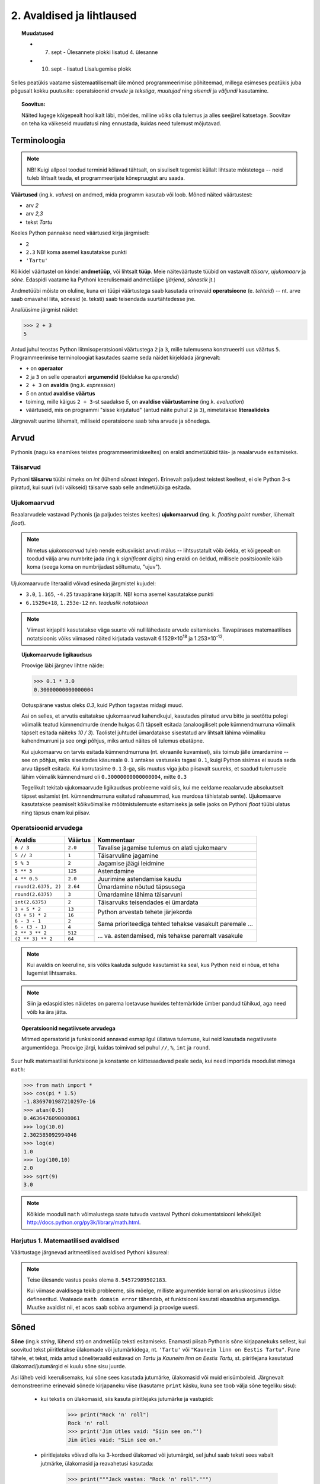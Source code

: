 2. Avaldised ja lihtlaused
================================

.. topic:: Muudatused

    * 7. sept - Ülesannete plokki lisatud 4. ülesanne
    * 10. sept - lisatud Lisalugemise plokk


Selles peatükis vaatame süstemaatilisemalt üle mõned programmeerimise põhiteemad, millega esimeses peatükis juba põgusalt kokku puutusite: operatsioonid *arvude* ja *tekstiga*, *muutujad* ning *sisendi* ja *väljundi* kasutamine. 

.. topic:: Soovitus:

    Näited lugege kõigepealt hoolikalt läbi, mõeldes, milline võiks olla tulemus ja alles seejärel katsetage. Soovitav on teha ka väikeseid muudatusi ning ennustada, kuidas need tulemust mõjutavad. 

Terminoloogia
-------------
.. note::

    NB! Kuigi allpool toodud terminid kõlavad tähtsalt, on sisuliselt tegemist küllalt lihtsate mõistetega -- neid tuleb lihtsalt teada, et programmeerijate kõnepruugist aru saada.

.. index::
    single: väärtus
    
**Väärtused** (ing.k. `values`) on andmed, mida programm kasutab või loob. Mõned näited väärtustest:

* arv *2*
* arv *2,3*
* tekst *Tartu*

Keeles Python pannakse need väärtused kirja järgmiselt:

* ``2``
* ``2.3`` NB! koma asemel kasutatakse punkti
* ``'Tartu'``

.. index::
    single: andmetüüp; tüüp
    single: tüüp
    
Kõikidel väärtustel on kindel **andmetüüp**, või lihtsalt **tüüp**. Meie näiteväärtuste tüübid on vastavalt *täisarv*, *ujukomaarv* ja *sõne*. Edaspidi vaatame ka Pythoni keerulisemaid andmetüüpe (*järjend*, *sõnastik* jt.)

.. index::
    single: tehe; operatsioon
    single: operatsioon
    
Andmetüübi mõiste on oluline, kuna eri tüüpi väärtustega saab kasutada erinevaid **operatsioone** (e. *tehteid*) -- nt. arve saab omavahel liita, sõnesid (e. teksti) saab teisendada suurtähtedesse jne.

Analüüsime järgmist näidet:

.. sourcecode:: py3

    >>> 2 + 3
    5

Antud juhul teostas Python liitmisoperatsiooni väärtustega ``2`` ja ``3``, mille tulemusena konstrueeriti uus väärtus ``5``. Programmeerimise terminoloogiat kasutades saame seda näidet kirjeldada järgnevalt:

.. index::
    single: operaator
    single: argumendid; operaatori argumendid
    single: operaator; operaatori argumendid
    single: avaldis; avaldise väärtustamine
    single: avaldis
    single: literaalid
    
    
*  ``+`` on **operaator**
* ``2`` ja ``3`` on selle operaatori **argumendid** (öeldakse ka `operandid`)
* ``2 + 3`` on **avaldis** (ing.k. `expression`)
* `5` on antud **avaldise väärtus**
* toiming, mille käigus ``2 + 3``-st saadakse `5`, on **avaldise väärtustamine** (ing.k. *evaluation*)
* väärtuseid, mis on programmi "sisse kirjutatud" (antud näite puhul ``2`` ja ``3``), nimetatakse **literaalideks**

Järgnevalt uurime lähemalt, milliseid operatsioone saab teha arvude ja sõnedega. 

Arvud
-----
Pythonis (nagu ka enamikes teistes programmeerimiskeeltes) on eraldi andmetüübid täis- ja reaalarvude esitamiseks.

.. index::
    single: täisarvud

Täisarvud
~~~~~~~~~
Pythoni **täisarvu** tüübi nimeks on `int` (lühend sõnast *integer*). Erinevalt paljudest teistest keeltest, ei ole Python 3-s piiratud, kui suuri (või väikseid) täisarve saab selle andmetüübiga esitada.

.. index::
    single: ujukomaarvud
    
Ujukomaarvud
~~~~~~~~~~~~
Reaalarvudele vastavad Pythonis (ja paljudes teistes keeltes) **ujukomaarvud** (ing. k. `floating point number`, lühemalt `float`). 

.. note::
    Nimetus `ujukomaarvud` tuleb nende esitusviisist arvuti mälus -- lihtsustatult võib öelda, et kõigepealt on toodud välja arvu numbrite jada (ing.k `significant digits`) ning eraldi on öeldud, millisele positsioonile käib koma (seega koma on numbrijadast sõltumatu, "ujuv").

Ujukomaarvude literaalid võivad esineda järgmistel kujudel:

* ``3.0``, ``1.165``, ``-4.25`` tavapärane kirjapilt. NB! koma asemel kasutatakse punkti
* ``6.1529e+18``, ``1.253e-12`` nn. `teaduslik notatsioon`

.. note::

    Viimast kirjapilti kasutatakse väga suurte või nullilähedaste arvude esitamiseks. Tavapärases matemaatilises notatsioonis võiks viimased näited kirjutada vastavalt 6.1529×10\ :sup:`18` ja 1.253×10\ :sup:`-12`.
    
.. topic:: Ujukomaarvude ligikaudsus

    Proovige läbi järgnev lihtne näide:

    .. sourcecode:: py3
        
        >>> 0.1 * 3.0
        0.30000000000000004

    Ootuspärane vastus oleks `0.3`, kuid Python tagastas midagi muud.

    Asi on selles, et arvutis esitatakse ujukomaarvud kahendkujul, kasutades piiratud arvu bitte ja seetõttu polegi võimalik teatud kümnendmurde (nende hulgas `0.1`) täpselt esitada (analoogiliselt pole kümnendmurruna võimalik täpselt esitada näiteks `10 / 3`). Taolistel juhtudel ümardatakse sisestatud arv lihtsalt lähima võimaliku kahendmurruni ja see ongi põhjus, miks antud näites oli tulemus ebatäpne. 

    Kui ujukomaarvu on tarvis esitada kümnendmurruna (nt. ekraanile kuvamisel), siis toimub jälle ümardamine -- see on põhjus, miks sisestades käsureale ``0.1`` antakse vastuseks tagasi ``0.1``, kuigi Python sisimas ei suuda seda arvu täpselt esitada. Kui korrutasime ``0.1`` 3-ga, siis muutus viga juba piisavalt suureks, et saadud tulemusele lähim võimalik kümnendmurd oli ``0.30000000000000004``, mitte ``0.3``

    Tegelikult tekitab ujukomaarvude ligikaudsus probleeme vaid siis, kui me eeldame reaalarvude absoluutselt täpset esitamist (nt. kümnendmurruna esitatud rahasummad, kus murdosa tähistatab sente). Ujukomaarve kasutatakse peamiselt kõikvõimalike mõõtmistulemuste esitamiseks ja selle jaoks on Pythoni `float` tüübi ulatus ning täpsus enam kui piisav.

    
Operatsioonid arvudega
~~~~~~~~~~~~~~~~~~~~~~
+--------------------+----------+---------------------------------------------------------+
| Avaldis            | Väärtus  | Kommentaar                                              |
+====================+==========+=========================================================+
| ``6 / 3``          | ``2.0``  | Tavalise jagamise tulemus on alati ujukomaarv           |
+--------------------+----------+---------------------------------------------------------+
| ``5 // 3``         | ``1``    | Täisarvuline jagamine                                   |
+--------------------+----------+---------------------------------------------------------+
| ``5 % 3``          | ``2``    | Jagamise jäägi leidmine                                 |
+--------------------+----------+---------------------------------------------------------+
| ``5 ** 3``         | ``125``  | Astendamine                                             |
+--------------------+----------+---------------------------------------------------------+
| ``4 ** 0.5``       | ``2.0``  | Juurimine astendamise kaudu                             |
+--------------------+----------+---------------------------------------------------------+
|``round(2.6375, 2)``| ``2.64`` | Ümardamine nõutud täpsusega                             |
+--------------------+----------+---------------------------------------------------------+
|``round(2.6375)``   | ``3``    | Ümardamine lähima täisarvuni                            |
+--------------------+----------+---------------------------------------------------------+
|``int(2.6375)``     | ``2``    | Täisarvuks teisendades ei ümardata                      |
+--------------------+----------+---------------------------------------------------------+
| ``3 + 5 * 2``      | ``13``   |                                                         |
+--------------------+----------+ Python arvestab tehete järjekorda                       |
| ``(3 + 5) * 2``    | ``16``   |                                                         |
+--------------------+----------+---------------------------------------------------------+
| ``6 - 3 - 1``      | ``2``    |                                                         |
+--------------------+----------+ Sama prioriteediga tehted tehakse vasakult paremale ... |
| ``6 - (3 - 1)``    | ``4``    |                                                         |
+--------------------+----------+---------------------------------------------------------+
| ``2 ** 3 ** 2``    | ``512``  |                                                         |
+--------------------+----------+ ... va. astendamised, mis tehakse paremalt vasakule     |
| ``(2 ** 3) ** 2``  | ``64``   |                                                         |
+--------------------+----------+---------------------------------------------------------+

.. note::
      Kui avaldis on keeruline, siis võiks kaaluda sulgude kasutamist ka seal, kus Python neid ei nõua, et teha lugemist lihtsamaks.

.. note::
    
    Siin ja edaspidistes näidetes on parema loetavuse huvides tehtemärkide ümber pandud tühikud, aga need võib ka ära jätta.
    


.. topic:: Operatsioonid negatiivsete arvudega

    Mitmed operaatorid ja funksioonid annavad esmapilgul üllatava tulemuse, kui neid kasutada negatiivsete argumentidega. Proovige järgi, kuidas toimivad sel puhul ``//``, ``%``, ``int`` ja ``round``.

Suur hulk matemaatilisi funktsioone ja konstante on kättesaadavad peale seda, kui need importida moodulist nimega ``math``:

.. sourcecode:: py3

    >>> from math import *
    >>> cos(pi * 1.5)
    -1.8369701987210297e-16
    >>> atan(0.5)   
    0.4636476090008061
    >>> log(10.0)
    2.302585092994046
    >>> log(e)      
    1.0
    >>> log(100,10)
    2.0
    >>> sqrt(9)     
    3.0
    
.. note::
    Kõikide mooduli ``math`` võimalustega saate tutvuda vastaval Pythoni dokumentatsiooni leheküljel: http://docs.python.org/py3k/library/math.html.

Harjutus 1. Matemaatilised avaldised
~~~~~~~~~~~~~~~~~~~~~~~~~~~~~~~~~~~~
Väärtustage järgnevad aritmeetilised avaldised Pythoni käsureal:

.. centered::
    :math:`(2^{89} + 5^{70})^2`
    
.. centered::
    :math:`6 + \sqrt[4]{6 \times 5 + 12}`

.. centered::
    :math:`\ln(e^{27} + 2^{30}) + \sin(\arccos(\frac{3\pi}{4}))`

.. note::
    Teise ülesande vastus peaks olema ``8.54572989502183``.

    Kui viimase avaldisega tekib probleeme, siis mõelge, milliste argumentide korral on arkuskoosinus üldse defineeritud. Veateade ``math domain error`` tähendab, et funktsiooni kasutati ebasobiva argumendiga. Muutke avaldist nii, et ``acos`` saab sobiva argumendi ja proovige uuesti.
      
.. index::
    single: sõne
    single: string; sõne
    
Sõned
--------
**Sõne** (ing.k `string`, lühend `str`) on andmetüüp teksti esitamiseks. Enamasti piisab Pythonis sõne kirjapanekuks sellest, kui soovitud tekst piiritletakse ülakomade või jutumärkidega, nt. ``'Tartu'`` või ``"Kauneim linn on Eestis Tartu"``. Pane tähele, et tekst, mida antud sõneliteraalid esitavad on *Tartu* ja *Kauneim linn on Eestis Tartu*, st. piiritlejana kasutatud ülakomad/jutumärgid ei kuulu sõne sisu juurde.

Asi läheb veidi keerulisemaks, kui sõne sees kasutada jutumärke, ülakomasid või muid erisümboleid. Järgnevalt demonstreerime erinevaid sõnede kirjapaneku viise (kasutame ``print`` käsku, kuna see toob välja sõne tegeliku sisu):

    * kui tekstis on ülakomasid, siis kasuta piiritlejaks jutumärke ja vastupidi:
    
        .. sourcecode:: py3
        
            >>> print("Rock 'n' roll")
            Rock 'n' roll
            >>> print('Jim ütles vaid: "Siin see on."')
            Jim ütles vaid: "Siin see on."
            
    *  piiritlejateks võivad olla ka 3-kordsed ülakomad või jutumärgid, sel juhul saab teksti sees vabalt jutmärke, ülakomasid ja reavahetusi kasutada:
    
        .. sourcecode:: py3
        
            >>> print("""Jack vastas: "Rock 'n' roll".""")
            Jack vastas: "Rock 'n' roll".
            >>> print('''Jack vastas: "Rock 'n' roll".''')
            Jack vastas: "Rock 'n' roll".
            >>> print("""Seda kuupaistet!
            Oh muutuksin sündides
            männiks mäetipul!
            --Ryota""")
            Seda kuupaistet!
            Oh muutuksin sündides
            männiks mäetipul!
            --Ryota
            
    *  piiritlejaid saab tekstis kasutada, kui panna nende ette langkriips:
    
        .. sourcecode:: py3
        
            >>> print("Jack vastas: \"Rock 'n' roll\".")
            Jack vastas: "Rock 'n' roll".
            >>> print('Jack vastas: "Rock \'n\' roll".')
            Jack vastas: "Rock 'n' roll".
            
    *  reavahetusi võib esitada ka kombinatsiooniga ``\n``:
    
        .. sourcecode:: py3
        
            >>> print("Seda kuupaistet!\nOh muutuksin sündides\nmänniks mäetipul!\n--Ryota")
            Seda kuupaistet!
            Oh muutuksin sündides
            männiks mäetipul!
            --Ryota
            
    *  kui soovid esitada langkriipse endid, siis tuleb need kirjutada topelt:
    
        .. sourcecode:: py3
        
            >>> print("C:\\kaustanimi\\failinimi.txt")
            C:\kaustanimi\failinimi.txt

.. note::
            
    On oluline mõista, et piiritlejad ning langkriipsud on vaid selleks, et Python suudaks teksti õigesti sisse lugeda -- peale sisselugemist muutub ``'Rock\'n\'roll'`` tekstiks `Rock'n'roll`.

    Neid sõneliteraale Pythoni käsureale sisestades (ilma ``print``-i kasutamata) saate piiritlejad ja mõnel juhul langkriipsud ka väljundis. See on tingitud sellest, et Pythoni käsurida näitab avaldise väärtust alati Pythoni süntaksile vastavalt.

NB! Kui unustate sõneliteraali kirjutades piiritlejaid kasutada, siis peab Python vastavat tekstijuppi muutuja nimeks (või kui tekstis oli tühik, siis ei oska ta sellest midagi arvata). Proovige järgi, millised veateated neil juhtudel antakse -- siis on edaspidi taolisi näpuvigu kergem tuvastada.

Operatsioonid sõnedega
~~~~~~~~~~~~~~~~~~~~~~
+-------------------------------------+--------------+---------------------------------------------------------------------+
| Avaldis                             | Väärtus      | Kommentaar                                                          |
+=====================================+==============+=====================================================================+
| ``'Lao' + ' ' + 'Tzu'``             |``'Lao Tzu'`` | ``+`` loob kahe sõne põhjal uue sõne                                |
+-------------------------------------+--------------+---------------------------------------------------------------------+
| ``'nr.' + 1``                       | Viga!!!      | Sõnet ja arvu ei saa niisama ühendada                               |
+-------------------------------------+--------------+---------------------------------------------------------------------+
| ``'nr.' + str(1)``                  | ``'nr.1'``   | ``str`` annab arvule vastava sõne                                   |
+-------------------------------------+--------------+---------------------------------------------------------------------+
| ``'5' + '3'``                       | ``'53'``     | Sõnena esitatud arve ei käsitleta arvudena                          |
+-------------------------------------+--------------+---------------------------------------------------------------------+
| ``int('5')``                        | ``5``        | Annab sõnele vastava täisarvu                                       |
+-------------------------------------+--------------+---------------------------------------------------------------------+
| ``float('5.3')``                    | ``5.3``      | Annab sõnele vastava ujukomaarvu                                    |
+-------------------------------------+--------------+---------------------------------------------------------------------+
| ``'xo' * 3``                        | ``'xoxoxo'`` | Sõne dubleerimine                                                   |
+-------------------------------------+--------------+---------------------------------------------------------------------+
| ``len('tere')``                     | ``4``        | Sõne pikkuse (`length`) küsimine                                    |
+-------------------------------------+--------------+---------------------------------------------------------------------+
| ``'tere'.upper()``                  | ``'TERE'``   | Mõnede käskude korral kirjutatakse sõne käsu ette.                  |
+-------------------------------------+--------------+ Taolisi käske nimetatakse *meetoditeks*                             |
| ``'jäääär'.count('ä')``             | ``4``        |                                                                     |
+-------------------------------------+--------------+---------------------------------------------------------------------+
| ``' tere '.strip()``                | ``'tere'``   | Annab sõne ilma alguses ja lõpus olevate tühikute ja reavahetusteta |
+-------------------------------------+--------------+---------------------------------------------------------------------+
| ``'tere'.replace('e','ö').upper()`` | ``'TÖRÖ'``   | Käske saab kombineerida                                             |
+-------------------------------------+--------------+---------------------------------------------------------------------+


.. note::
    Kõikide sõnemeetoditega saab tutvuda aadressil http://docs.python.org/py3k/library/stdtypes.html#string-methods

.. index::
    single: muutujad
    
.. _muutujad:    

Muutujad
--------
Kõik levinud programmeerimiskeeled võimaldavad kindlatele väärtustele või arvutuste tulemustele anda nime. Teisiti väljendudes: väärtusi saab salvestada **muutujatesse**. Järgnev käsurea näide demonstreerib muutuja (nimega `x`) defineerimist ja kasutamist:

.. sourcecode:: py3
    
    >>> x = 2 + 3
    >>> x
    5
    >>> 2 * x
    10
    >>> x * x
    25

Esimesel real teeb Python kaks erinevat toimingut: kõigepealt väärtustab avaldise ``2 + 3`` ning seejärel salvestab saadud tulemuse muutujasse ``x``. Programmeerijate kõnepruugis: muutujale ``x`` **omistatakse** avaldise väärtus. Peale seda on võimalik muutuja nime kasutada vastava väärtuse asemel. 

Programmi loetavuse huvides peaks muutuja nimi kirjeldama vastava väärtuse tähendust antud kontekstis (nt. ``brutopalk`` või ``isikukood``). Kui on tarvis kasutada mitmest sõnast koosnevat muutuja nime, siis tuleks kasutada tühikute asemel allkriipse, nt. ``laste_arv``. Muutuja nimes võib kasutada ka numbreid, aga esimene sümbol peab olema täht (või allkriips).

.. topic :: Etteruttavalt:

    Pythonis saab vajadusel muutuja väärtust ka uue väärtusega üle kirjutada -- selleks tuleb lihtsalt teha uus omistamine samale muutujale. Muutuja ülekirjutamist meil praegu siiski veel tarvis ei lähe.


.. _milleks-muutujad:
    
Milleks muutujad?
~~~~~~~~~~~~~~~~~
Vaatame ühte näiteprogrammi, mis väljastab 60.25cm raadiusega ringi diameetri, ümbermõõdu ja pindala. Esimese versiooni kirjutame ilma muutujaid kasutamata:

.. sourcecode:: py3

    from math import *
    
    print('Ringi diameeter on ' + str(2 * 60.25) + ' cm')
    print('Ümbermõõt on ' + str(pi * 2 * 60.25) + ' cm')
    print('Pindala on ' + str(pi * (60.25 ** 2)) + ' cm2')
    
.. topic:: Meeldetuletus: 
    
    Käsku ``str`` kasutame selleks, et arvutuse tulemust teisendada sõneks.

See programm arvutab, mida me soovisime, kuid kui me hiljem tahame selle programmiga arvutada mõne teise raadiusega ringi infot, siis peaksime tegema vastava muudatuse kolmes kohas. Sellise kompaktse programmi puhul ei ole see küll probleemiks, kuid reaalsetes programmides on taolisel juhul suur oht, et mõnes kohas ununeb muudatus tegemata. 

Kirjutame nüüd sama programmi ümber kasutades raadiuse hoidmiseks muutujat:

.. sourcecode:: py3

    from math import *
    
    raadius = 60.25
    print('Ringi diameeter on ' + str(2 * raadius) + ' cm')
    print('Ümbermõõt on ' + str(pi * 2 * raadius) + ' cm')
    print('Pindala on ' + str(pi * (raadius ** 2)) + ' cm2')

Siin on konkreetset raadiust mainitud vaid ühes kohas -- muutuja ``raadius`` defineerimisel. Edaspidi on valemites kasutatud muutuja nime. Programmi jooksutamisel asendab Python muutuja nimed muutuja väärtusega ja seetõttu annab see versioon sama tulemuse, mis eelminegi. Samas, kui meil on vaja programmi edaspidi kohandada mõne muu ringi jaoks, siis on vaja muudatus teha vaid ühes kohas. Seega, muutuja kasutamine aitas meil teha programmis olevad arvutused *üldisemaks*, konkreetsest väärtusest sõltumatuks.

.. topic :: Analoogia:

    Mõelge Eesti Vabariigi põhiseadusele -- kui seal räägitakse presidendi rollist, siis ei nimetata ühegi konkreetse presidendi nime vaid kasutatakse väljendit *Vabariigi President*. Seevastu seaduse rakendamisel tõlgendatakse seda väljendit vastavalt sellele, kes on antud hetkel presidendiks. Selline lähenemine teeb seaduse teksti üldisemaks, konkreetsetest isikutest sõltumatuks.

.. _operatsioonid-muutujatega:
    
Operatsioonid muutujatega
~~~~~~~~~~~~~~~~~~~~~~~~~~
Kõiki arvu- ja sõneoperatsioone, mida demonstreerisime eelnevalt kasutades literaale, saab kasutada ka vastavalt arv- ja sõnemuutujatega:

.. sourcecode:: py3

    >>> tervitus = 'Tere'
    >>> len(tervitus)
    4
    >>> tervitus.upper()
    'TERE'
    >>> n = 3
    >>> n * n
    9
    >>> n * tervitus
    'TereTereTere'

.. topic:: Tähtis!!!

    Kui arvu- või sõneoperatsioonides (e. tehetes) kasutada muutujaid (nt. ``n + 1`` või ``tekst.upper()``), siis võib avaldise kujust jääda mulje, et operatsiooni käigus muudetakse muutuja väärtust. Tegelikult genereeritakse tehte tulemusena hoopis *uus väärtus* ja kasutatud muutujaga midagi ei juhtu.
    
    Selles veendumiseks uurige järgmisi käsurea näiteid, kus kõigepealt omistatakse muutujale mingi väärtus, seejärel kasutatakse muutujat mingis tehtes (mis konstrueerib uue väärtuse), ning lõpuks demonstreeritakse, et see ei mõjutanud muutuja väärtust:
    
    .. sourcecode:: py3
    
        >>> n = 3
        >>> n + 2
        5
        >>> n
        3
        
    .. sourcecode:: py3
    
        >>> tervitus = '  tere  '
        >>> tervitus.strip()
        'tere'
        >>> tervitus
        '  tere  '
        
    .. sourcecode:: py3
    
        >>> tekst = '3'
        >>> int(tekst)
        3
        >>> tekst
        '3'


Funktsioonid
---------------
Funktsioonid on need Pythoni objektid, mille abil saab midagi arvutada või teha. Me oleme siiani näinud hulka erinevaid funktsioone, nt ``sin``, ``cos``, ``int``, ``input``, ``print``.

Funktsiooni kasutamiseks e. `rakendamiseks` tuleb kirjutada tema nimi ja selle järel sulud. Sulgudes võib olla 0 või rohkem `argumenti` so. miski, mida funktsioon oma töös kasutab. Näiteks lauses ``print("tere")`` tähistab ``print`` funktsiooni, ``"tere"`` on tema argument ja kõik see kokku on funktsiooni rakendamine (e. `funktsiooni applikatsiooni`).

Mõned funktsioonid (nt. ``sin`` ja ``int``) on olemuselt küllalt sarnased matemaatikast tuntud funktsioonidele, kuna nad "võtavad" ühe väärtuse ja "annavad vastu" mingi teise väärtuse. Nt ``int("3")`` võtab sõne tüüpi väärtuse ``"3"`` ning annab vastu täisarvu tüüpi väärtuse ``3``. See võimaldab nende funktsioonide kasutamist avaldistes.

Lisaks sellele, et funktsiooni rakendamist võib kasutada mingi avaldise komponendina, võib ka funktsiooni argument olla ükskõik kui keeruline avaldis, sh. funktsiooni rakendamine:

.. sourcecode:: py3

    >>> x = 4
    >>> cos(sin(float("0" + "." + str(x)) + 4))
    0.5803791917941865



Funktsioonidest tuleb edaspidi veel palju juttu, seepärast me praegu nendel pikemalt ei peatu.

``import``
------------
Pythoni `standardteegis` (so. funktsioonide ja teiste programmielementide kogum) on väga palju funktsioone (ja teisi Pythoni objekte). Nende paremaks organiseerimiseks on nad jaotatud gruppidesse, mida nimetatakse `mooduliteks`. ``import`` lause teeb moodulis oleva funktsioonid programmi jaoks kättesaadavaks. Meeldetuletuseks näide, kus me soovime kasutada ainult kahte funktsiooni moodulist ``math``:

.. sourcecode:: py3

    from math import sin, cos
    
    print(sin(0.3))
    print(cos(sin(0.3)))

Kui soovime moodulist kõiki funktsioone, siis võime kasutada import lauses funktsiooninime(de) asemel tärni:

.. sourcecode:: py3

    from turtle import *
    
    forward(100)
    left(90)
    forward(100)

    
Mõned funktsioonid, nagu näiteks ``int`` ja ``float``, on alati kättesaadavad, neid pole vaja importida.

Sisend ja väljund
-----------------
Pythoni käsureal toimub avaldiste sisestamine ning tulemuste väljastamine ilma, et sellele peaks eriti mõtlema. Kui soovime aga programmi käivitada skriptina, siis tuleb sisendi ja väljundiga eraldi tegeleda. 

.. index::
    single: väljund
    single: print
    
Käsk ``print``
~~~~~~~~~~~~~~
Skriptina esitatud programmis saab väärtusi kuvada ekraanile käsuga **print**. Salvesta järgnev näide faili ning käivita. (Vajadusel vaadake sellekohast juhendit eelmisest peatükist.)

.. sourcecode:: py3

    print(32 * 57)

Sulgudes olevat avaldist ``32 * 57`` nimetatakse siinkohal käsu ``print`` **argumendiks**. Kui kõik läheb ilusti, siis programm kuvab ekraanile ``1824`` ja lõpetab töö.

.. note:: 
    
    Kui skripti kirjutada lihtsalt ``32 * 57``, siis midagi ekraanile ei ilmu. Sel juhul Python küll arvutab antud avaldise väärtuse, aga saadud tulemusega midagi ette ei võta.

.. topic:: Lisainfo

    Vaikimisi lisab ``print`` väljundi lõppu alati ka reavahetuse. Kui te seda ei soovi, siis tuleks seda näidata lisaargumendiga ``end``:

    .. sourcecode:: py3

        print('Vastus on: ', end='')    
        print(32 * 57)                  
        

    ``end`` on "peidetud" argument, mis määrab, mida kuvatakse väljundi lõppu. Vaikimisi on selle argumendi väärtuseks reavahetus (``'\n'``), aga meie seadsime selle väärtuseks *tühja sõne*, seetõttu kuvatakse antud näite väljund ühel real (mis lõpeb siiski reavahetusega, sest teine ``print`` käsk toimib ikka tavapäraselt).
    
    Tegelikult oleks saanud sama tulemuse ka lihtsamalt:
    
    .. sourcecode:: py3

        print('Vastus on: ' + str(32 * 57))    

.. index::
    single: sisend
    single: input
    
Käsk ``input``
~~~~~~~~~~~~~~
Meie "ringi" programmi viimases versioonis mainisime konkreetset raadiust vaid ühes kohas, kuid me peame ikkagi programmi muutma, kui soovime arvutada mõne teise ringi näitajaid. Alternatiivina võiks programm küsida ringi raadiuse kasutajalt.

Kasutajalt andmete küsimiseks on kõige lihtsam viis käsk **input**, mis kõigepealt kuvab ekraanile teksti selle kohta, milliseid andmeid programm ootab ning seejärel võimaldab kasutajal sisestada vastavad andmed klaviatuurilt. Kolmas versioon ringi arvutuste programmist kasutabki käsku ``input`` raadiuse küsimiseks:

.. sourcecode:: py3

    from math import *
    
    raadius_tekstina = input('Sisesta ringi raadius: ')
    raadius = float(raadius_tekstina)
    
    print('Ringi diameeter on ' + str(2 * raadius) + ' cm')
    print('Ümbermõõt on ' + str(pi * 2 * raadius) + ' cm')
    print('Pindala on ' + str(pi * (raadius ** 2)) + ' cm2')

See versioon on väga sarnane eelmisele versioonile -- viimasel kolmel real ei pidanud me midagi muutma. Erinevus on vaid selles, kuidas saab muutuja ``raadius`` oma väärtuse. Abimuutuja ``raadius_tekstina`` viitab sellele, et ``input`` annab sisestatud info alati teksti kujul. Enne kui me saame sisestatud andmeid kasutada numbrilistes arvutustes, tuleb sisestatud tekst teisendada arvuks (antud juhul ujukomaarvuks, kasutades käsku ``float``).

Teema kinnistamiseks uurige veel ühte näidet muutujate, ``input``-i ja teksti teisendamise kohta. Selles näites soovime arvutustes kasutada täisarve, seetõttu kasutame teisendamiseks käsku ``int``:

.. sourcecode:: py3

    tekst1 = input('Palun sisesta esimene täisarv: ')
    arv1 = int(tekst1)
    
    tekst2 = input('Palun sisesta teine täisarv: ')
    arv2 = int(tekst2)
    
    summa = arv1 + arv2
    print('Nende arvude summa on: ' + str(summa))

.. topic:: Meeldetuletus:

    Ärge unustage, et avaldis ``int(tekst1)`` mitte ei muuda muutujat ``tekst1`` arvuks, vaid genereerib vastava *uue* arvulise väärtuse.


Harjutus 2. Kasutaja tervitamine
~~~~~~~~~~~~~~~~~~~~~~~~~~~~~~~~
Nüüd peaks olema täiesti arusaadav eelmises peatükis esitatud tervitamise programm:

.. sourcecode:: py3

    nimi = input("Palun sisesta oma nimi ja vajuta ENTER: ")
    print("Tere " + nimi + "!")

Muutke seda programmi nii, et see küsiks eraldi kasutaja eesnime ja perekonnanime, ning tervitaks teda tema täisnimega.


Harjutus 3. Celsius-Fahrenheit teisendus
~~~~~~~~~~~~~~~~~~~~~~~~~~~~~~~~~~~~~~~~
Kirjutage programm, mis küsib kraadide arvu Celsiuse järgi ja väljastab vastavate kraadide arvu Fahrenheiti skaalas.


.. index::
    single: failid; failist lugemine
    single: sisend; failist lugemine

.. _sisendi-lugemine-failist:

Failide lugemine
~~~~~~~~~~~~~~~~~~~~~~~~~~~~~~~~  
Siinkohal õpime ära ka ühe viisi tekstifailidest sisendi lugemiseks. Alustuseks koostage ja salvestage tekstifail nimega `andmed.txt`, mille esimesel real on inimese nimi, teisel real vanus (täisarvuna) ning kolmandal real e-maili aadress (lihtsuse mõttes ärge praegu täpitähti kasutage). NB! see peab olema *plain-text* kujul, st. Wordi fail ei sobi. Seejärel salvestage loodud failiga *samasse kausta* järgnev skript, ning käivitage see. NB! tühikud ``print`` käskude ees on olulised!

.. sourcecode:: py3

    f = open('andmed.txt')
    
    nimi = f.readline()
    vanus = f.readline()
    aadress = f.readline()
    
    print("Nimi:", nimi)
    print("Vanus:", vanus, "aastat")
    print("Aadress:", aadress)
    
    f.close()

Selgituseks: 

* Käsk ``open`` otsib failisüsteemist üles soovitud faili ja tagastab viite sellele (antud näites salvestasime selle viite muutujasse ``f``). NB! kui on antud ainult failinimi, ilma teeta, siis otsitakse seda ainult sellest kaustast, kus asub skript.
* ``f.readline()`` loeb failist ühe rea, ning tagastab selle sõnena. See käsk liigutab edasi ka failist lugemise "järjehoidjat", st. järgmisel korral sama käsku kasutades loetakse järgmine rida.
* ``f.close()`` ütleb failisüsteemile, et me oleme selle faili kasutamise lõpetanud. 

Kui seda programmi katsetate, siis märkate, et väljundis tekib iga sisestatud andmejupi järele üks üleliigne tühi rida. Põhjus on just selles, et failist lugedes jäetakse iga rea lõppu alles ka reavahetuse sümbol (faili viimase rea puhul võib see puududa, vastavalt sellele, kas failis on viimase rea lõpus reavahetus või mitte). Käsk ``print`` lisab omaltpoolt veel ühe reavahetuse.

.. note::
    Kui Python ütleb teile (Windowsi arvutis), et ta ei leia faili, aga te olete veendunud, et fail on õiges kaustas olemas, siis tuleks kontrollida, ega failinimele pole saanud eksikombel kaks faililaiendit. Segadust võib tekitada asjaolu, et Windows Explorer vaikimisi varjab teatud faililaiendid.
    
    Kõige kindlam on muuta Windowsi seadeid nii, et alati näidataks kõik faililaiendid. Selleks tuleks Windows Exploreris valida menüüribalt `Tools -> Folder options...` (kui menüüriba pole näha, siis vajutada korraks klahvi `Alt`). Avanenud dialoogis valige lehekülg `View`, ning eemaldage linnuke valiku `Hide extensions for known file types` eest.

.. note::
    Kui proovite lugeda sisse täpitähtedega teksti, siis võib juhtuda, et saate veateate ``UnicodeDecodeError``. Sel juhul tuleks ``open`` käsu rakendamisel öelda, millises kodeeringus on teie tekst, nt. ``open('andmed.txt', encoding='UTF-8')``. ``'UTF-8'`` asemel võite proovida ka ``'cp1257'``.

Harjutus 4. Reavahetuste eemaldamine
~~~~~~~~~~~~~~~~~~~~~~~~~~~~~~~~~~~~~~~~
Tuletage meelde, mida tegi sõnemeetod ``strip()``. Modifitseerige eelnevat näiteprogrammi selliselt, et programmi väljundisse ei tekiks üleliigseid reavahetusi.

Failide kirjutamine
~~~~~~~~~~~~~~~~~~~~
Järgnev programm demonstreerib andmete kirjutamist tekstifaili:

.. sourcecode:: py3

    nimi = input("Palun sisesta oma nimi: ")
    vanus = input("vanus: ")
    aadress = input("aadress: ")
    
    f = open("andmed2.txt", "w")
    f.write(nimi + "\n")
    f.write(vanus + "\n")
    f.write(aadress + "\n")
    f.close()

Selgituseks:

* failide kirjutamiseks tuleb funktsioonile ``open`` anda ka teine argument väärtusega ``"w"`` (nagu `write`).
* kui antud fail juba eksisteerib, siis ``open(..., "w")`` teeb selle tühjaks.
* erinevalt ``print`` käsust, ei tekita faili meetod ``write`` automaatselt reavahetust. Selleks, et saada eri andmeid eri ridadele, lisasime reavahetuse sümboli käsitsi.


.. index::
    single: kommentaarid
    
Kommentaarid
------------
Lisaks Pythoni jaoks mõeldud käskudele, saab programmi kirjutada `kommentaare`, mis on mõeldud vaid programmi lugemise hõlbustamiseks:

.. sourcecode:: py3
    
    # Küsin kasutaja nime
    nimi = input('Kuidas on sinu nimi? ')
    
    # Tervitan kasutajat
    print('No tere ' + nimi)
    print('Kuidas läheb?')
    
Kommentaar esitatakse ``#`` sümboliga -- Python ignoreerib kogu teksti, mis kirjutatakse sellest sümbolist kuni rea lõpuni.

Kommenteerida tuleks neid kohti programmis, mis võivad jääda lugejale segaseks. 

.. note ::
    Programmi loetavuse seisukohast on tegelikult kõige olulisemad hästi valitud muutuja- ja funktsiooninimed. Kommentaaride põhiprobleem on see, et kuna Python nende vastu huvi ei tunne, siis võivad nad programmi arenedes "vananeda", st. programmeerija muudab programmi sisu aga unustab vastava kommentaari uuendada.

Lisaks kommentaaridele võib koodi loetavuse parandamiseks kasutada ka tühje ridu.


Kokkuvõte
---------------
Selles peatükis keskendusime kõigepealt Pythoni programmide kõige väiksematele elementidele, mida kasutatakse kõikides programmides. Tegemist on lihtsate mõistetega, aga nende abstraktne olemus võib esmapilgul tekitada segadust.

    * `väärtus` (nt. tekst `tere` või arv `3`) on mingi Pythoni maailma "asi" -- see eksisteerib programmi jooksutamise ajal ja sellega tehakse midagi
    * igal väärtusel on mingi tüüp (nt. ``int`` või ``str``), see määrab ära, mida selle väärtusega teha saab
    * `literaal` (nt. ``"tere"`` või ``3``) on mingi konkreetse väärtuse esitusviis programmi tekstis
    * `muutuja` (nt. ``x``) abil saab programmi tekstis esitada mingit väärtust kaudselt, teisisõnu -- muutuja on nimi, mis `viitab` mingile väärtusele. Muutuja abil saab programmis kasutada ka väärtust, mis selgub alles programmi jooksutamisel (nt. ``nimi = input("Sisesta oma nimi: ")``)
    * muutuja loomiseks (või olemasoleva muutuja "sisu" uuendamiseks) on mõeldud `omistuslause` (nt. ``vanuse_alampiir = 21``)
    * `funktsioon` (nt. ``sin``) on miski, mille abil saab midagi teha või arvutada
    * `funktsiooni rakendamine` (nt. ``sin(0.5)``) tähistab mingit konkreetset arvutust või tegevust
    * `operaator` on olemuselt väga sarnane funktsioonile, aga erinevalt funktsioonist kirjutatakse operaator oma `argumentide` vahele (nt. ``2 + 3``)
    * literaale, muutujaid ja funktsiooni või operaatori rakendamisi võib omavahel kombineerida ükskõik kui keeruliselt (nt. ``x + 2 * 4``, ``len("tere") + len(nimi) - 1``) -- taolist kombinatsiooni nimetatakse `avaldiseks`. Samas, ka üksik literaal või muutuja on avaldis -- tegemist on üldise mõistega, mis käib kõigi programmiosade kohta, millel on väärtus.
    * avaldisele vastava väärtuse väljaarvutamist nimetatakse `avaldise väärtustamiseks`. Avaldise väärtustamine toimub programmi jooksutamise ajal ja see on üks Pythoni põhilistest tööülesannetest
    * Keeruline avaldis koosneb omakorda alam-avaldistest, aga  -- seega 



Ülesanded
-------------
.. note::
    Kuigi mõned järgnevad ülesanded nõuavad programmi vormistamist koos kasutajalt sisendi küsimisega, on soovitav esialgu kirjutada ``input`` käskude asemele mingid konkreetsed väärtused -- sedasi läheb võimalike arvutusvalemite katsetamine kiiremini. Kui olete saanud kätte õige valemi, siis asendage need ajutised algandmed ``input`` käskudega.


1. Pythoni dokumentatsioon
~~~~~~~~~~~~~~~~~~~~~~~~~~
* Uurige jällegi Pythoni dokumentatsioonist ``math`` mooduli kohta käivat infot (http://docs.python.org/py3k/library/math.html). Otsige välja käskude ``floor`` ja ``ceil`` tähendus -- neid võib edaspidi ülesannete lahendamisel tarvis minna.
* Vaadake üle ka sõnemeetodite dokumentatsioon (http://docs.python.org/py3k/library/stdtypes.html#string-methods). 

2. Pangaarve intress
~~~~~~~~~~~~~~~~~~~~~
Kirjutage programm, mis küsib kasutajalt tema pangaarvel olevat summat ning intressi protsenti, mida pank talle igal aastal maksab. Vastuseks peab programm väljastama pangaarvel oleva summa 5 aasta pärast.

**Testige** oma programmi erinevate summa ja intressi kombinatsioonidega!

.. topic:: Lisaülesanne

    Kui olete saanud õige valemi paika, siis modifitseerige oma programmi nii, et kasutajalt küsitakse vaid intressi protsent ja algsumma loetakse tekstifailist.

3. Küpsisetort
~~~~~~~~~~~~~~~~~~~~~~~~~~~~~~~~~~~~~
Küpsisetordi tegemisel laotakse küpsised ristkülikukujulisele kandikule ja seda mitmes kihis, nii, et igas kihis on sama palju küpsiseid. Küsida kasutajalt, mitu küpsist mahub kandikule laiuses ja mitu pikkuses ning kui mitme kihilist torti ta teha soovib. Seejärel küsida, kui mitu küpsist on ühes pakis.

Lõpuks väljastada, mitu küpsisepakki tuleb sellise tordi tegemiseks osta. NB! Eeldame, et poolikut küpsisepakki osta ei saa.

**Testige** oma programmi! Valige vähemalt üks komplekt algandmeid nii, et küpsistest jätkub täpselt ja vähemalt üks komplekt nii, et osa ostetud küpsiseid jääb üle.

4. Nimede korrastamine
~~~~~~~~~~~~~~~~~~~~~~~~~~~~
Modifitseerige veelkord kasutaja tervitamise programmi, kus kasutaja sisestab eraldi ees- ja perenime ning programm tervitab teda täisnimega. 

Seekord peaks programm vastama alati selliselt, et nii eesnimi, kui perenimi algavad suure tähega ja ülejäänud tähed on väikesed, hoolimata sellest, kuidas nimi sisestati (olgu ainult väikeste tähtedega, ainult suurtega või segamini).

.. hint::

    .. sourcecode:: py3
    
        >>> "pEEteR".capitalize()
        'Peeter'
    
.. note::

    Praegu on aktsepteeritav, kui programm ei esita sidekriipsuga nimesid ootuspäraselt (nt. kui kasutaja sisestas eesnimeks `Mari-Liis`, siis on OK, kui programm muudab selle `Mari-liis`-iks).
    
.. admonition:: Väljakutse

    Kui see ülesanne oli teie jaoks liiga lihtne, siis proovige muuta programmi selliselt, et nt. `Mari-Liis`, `mari-liis` ja `mAri-liiS` muudetakse kõik `Mari-Liis`-iks.
    
    NB! selle jaoks läheb tarvis ühte Pythoni konstruktsiooni, mida pole selles peatükis tutvustatud! 
    
    .. hint::
    
        http://www.google.com
    
    .. hint::
    
        .. sourcecode :: py3
        
            >>> x = "tere"
            >>> x[0]
            't'
            >>> x[1]
            'e'
            >>> x[2]
            'r'
            >>> x.find("r")
            2
            >>> x[0:2]
            'te'
            >>> x[2:4]
            're'
        
        Kui te pole veendunud, et saite konstruktsiooni ``[...]`` tähendusest aru, siis lugege täpsemalt siit: http://docs.python.org/py3k/tutorial/introduction.html#strings. Antud õpikus käsitleme seda teemat alles järjendite peatükis.

Lisalugemine
---------------
Kolmandate osapoolte moodulid
~~~~~~~~~~~~~~~~~~~~~~~~~~~~~~~~~~~~~~~~~~~~~~~~~~~~~~~
Neid mooduleid, mis ei kuulu Pythoni standardteeki ja mida te pole ise kirjutanud, vaid internetist alla laadinud, nimetatakse tavaliselt *kolmandate osapoolte* mooduliteks (ing. k `third party modules`).  Siinkohal demonstreerime ühe lihtsa kolmanda osapoole mooduli kasutamist.

Laadige alla moodul :download:`bingtrans <downloads/bingtrans.py>`, mis võimaldab kasutada Microsoft Bing tõlketeenust (NB! salvestage ta nimega ``bingtrans.py``). Seejärel salvestage samasse kausta järgnev programm ja katsetage seda:

.. sourcecode:: py3
    
    from bingtrans import translate
    
    eesti_keeles = input("Palun sisesta eestikeelne sõna (või lause): ")
    ing_vaste = translate(eesti_keeles, 'et', 'en')
    print("Inglise keelne vaste: " + ing_vaste)

Me importisime moodulist ``bingtrans`` funktsiooni nimega ``translate``, mis võtab argumentideks tõlgitava teksti, lähtekeele koodi (eesti keele kood on ``'et'``) ning sihtkeele koodi. Proovige ka teisi keelekoode (nt. ``'ru'``, ``'fr'``, ``'ko'``).

.. admonition:: Harjutus

    Proovige nüüd kohandada antud näidet nii, et tõlgitav sõna või lause ning keelekood loetakse tekstifailist.

``bingtrans.py`` on lihtsustatud versioon Byung Gyu Ahn'i poolt kirjutatud moodulist, mis asub aadressil https://github.com/bahn/bingtrans. 

Selle näite moraal on see, et internetis on saadaval Pythoni mooduleid, mis võivad väga tehnilise programmeerimisülesande muuta väga lihtsaks. Selleks, et saada aimu, milliseid võimalusi veel leidub, soovitame külastada aadressi http://pypi.python.org/pypi.
    
Tavaliselt on kolmandate osapoolte moodulid pakendatud koos installeerimisskriptidega ja nende paigaldamine võib nõuda pisut tehnilist tööd. Vastavaid juhiseid saab huvi korral lugeda siit: http://docs.python.org/py3k/install/index.html.

.. admonition:: Väljakutse

    Proovige leida internetist Pythoni moodul (või moodulite kogum e. `pakett`, ing. k `package`), mille abil saab Twitteri sõnumeid kirjutada ja lugeda. Üritage selle abil midagi postitada.
    
    NB! varuge piisavalt aega ja kannatust, et võimalike tehniliste katsumustega hakkama saada. Võibolla peate valitud paketi installimiseks töötama ka käsureal (selle kohta leiab juhiseid eelmise peatüki lisalugemises). Samas, läbi taolise "mässamise" saab oma OP-süsteemi kõige paremini tundma õppida.


